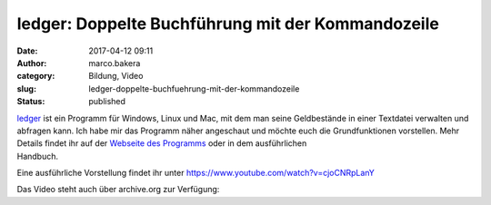 ledger: Doppelte Buchführung mit der Kommandozeile
##################################################
:date: 2017-04-12 09:11
:author: marco.bakera
:category: Bildung, Video
:slug: ledger-doppelte-buchfuehrung-mit-der-kommandozeile
:status: published

| `ledger <http://ledger-cli.org/>`__ ist ein Programm für Windows,
  Linux und Mac, mit dem man seine Geldbestände in einer Textdatei
  verwalten und abfragen kann. Ich habe mir das Programm näher
  angeschaut und möchte euch die Grundfunktionen vorstellen. Mehr
  Details findet ihr auf der `Webseite des
  Programms <http://ledger-cli.org/>`__ oder in dem ausführlichen
| Handbuch.

Eine ausführliche Vorstellung findet ihr unter
https://www.youtube.com/watch?v=cjoCNRpLanY

Das Video steht auch über archive.org zur Verfügung:


